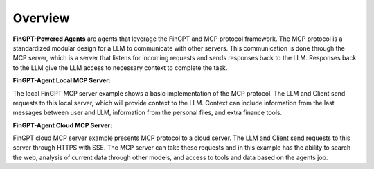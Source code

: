 Overview
===================================================

**FinGPT-Powered Agents** are agents that leverage the FinGPT and MCP protocol framework.
The MCP protocol is a standardized modular design for a LLM to communicate with other servers.
This communication is done through the MCP server, which is a server that listens for incoming requests and sends responses back to the LLM.
Responses back to the LLM give the LLM access to necessary context to complete the task.

**FinGPT-Agent Local MCP Server:**

.. image:: img/Local_MCP_Server.png
  :width: 100%
  :align: center

The local FinGPT MCP server example shows a basic implementation of the MCP protocol.
The LLM and Client send requests to this local server, which will provide context to the LLM.
Context can include information from the last messages between user and LLM, information from
the personal files, and extra finance tools.

**FinGPT-Agent Cloud MCP Server:**

.. image:: img/Cloud_server_FinGPT_Agents.png
  :width: 100%
  :align: center

FinGPT cloud MCP server example presents MCP protocol to a cloud server.
The LLM and Client send requests to this server through HTTPS with SSE.
The MCP server can take these requests and in this example has the ability to
search the web, analysis of current data through other models, and access to tools and data based
on the agents job.